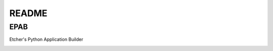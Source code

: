 
README
======

EPAB
----

Etcher's Python Application Builder


|OSI|

|status|
|license|
|av|
|codacy|
|coverage|
|ccissues|
|ccmain|
|requires|
|bch|
|bp|
|cf|

|graph|


.. |OSI| image:: https://badges.frapsoft.com/os/v3/open-source-200x33.png?v=103
    :target: https://github.com/ellerbrock/open-source-badges/
    :alt: '<3 Open Source'
.. |status| image:: https://img.shields.io/pypi/status/epab.svg
	:target: https://pypi.python.org/pypi/epab/
	:alt: 'Cheese shop'
.. |license| image:: https://img.shields.io/github/license/132nd-etcher/EPAB.svg
    :alt: 'License'
.. |av| image:: https://img.shields.io/appveyor/ci/132nd-etcher/epab/master.svg?label=master
    :target: https://ci.appveyor.com/project/132nd-etcher/epab
    :alt: 'Appveyor build'
.. |codacy| image:: https://img.shields.io/codacy/grade/7413d0314ed44765a9dbde48b8c8277c.svg
    :target: https://www.codacy.com/app/132nd-etcher/epab
    :alt: 'Codacy grade'
.. |coverage| image:: https://img.shields.io/codacy/coverage/7413d0314ed44765a9dbde48b8c8277c.svg
    :target: https://www.codacy.com/app/132nd-etcher/epab
    :alt: 'Codacy coverage'
.. |graph| image:: https://graphs.waffle.io/132nd-etcher/epab/throughput.svg
    :target: https://waffle.io/132nd-etcher/epab/metrics/throughput
    :alt: 'Throughput Graph'
.. |requires| image:: https://requires.io/github/132nd-etcher/epab/requirements.svg?branch=master
    :target: https://requires.io/github/132nd-etcher/epab/requirements/?branch=master
    :alt: 'Requires.io'
.. |ccissues| image:: https://img.shields.io/codeclimate/issues/github/132nd-etcher/epab.svg
    :target: https://codeclimate.com/github/132nd-etcher/epab
    :alt: 'CodeClimate issues'
.. |ccmain| image:: https://img.shields.io/codeclimate/maintainability/132nd-etcher/epab.svg
    :target: https://codeclimate.com/github/132nd-etcher/epab
    :alt: 'CodeClimate maintainability'
.. |bch| image:: https://bettercodehub.com/edge/badge/132nd-etcher/epab?branch=master
    :target: https://bettercodehub.com/results/132nd-etcher/epab
    :alt: 'BetterCodeHub'
.. |bp| image:: https://bestpractices.coreinfrastructure.org/projects/1548/badge
    :target: https://bestpractices.coreinfrastructure.org/projects/1548
    :alt: 'OSI Best Practices'
.. |cf| image:: https://www.codefactor.io/repository/github/132nd-etcher/edlm/badge
    :target: https://www.codefactor.io/repository/github/132nd-etcher/epab
    :alt: 'CodeFactor'


